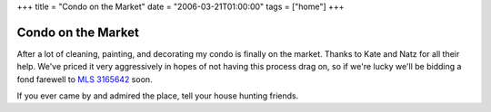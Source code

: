 +++
title = "Condo on the Market"
date = "2006-03-21T01:00:00"
tags = ["home"]
+++


Condo on the Market
-------------------

After a lot of cleaning, painting, and decorating my condo is finally on the market.  Thanks to Kate and Natz for all their help.  We've priced it very aggressively in hopes of not having this process drag on, so if we're lucky we'll be bidding a fond farewell to `MLS 3165642`_ soon.

If you ever came by and admired the place, tell your house hunting friends.







.. _MLS 3165642: http://www.edinarealty.com/Consumer/Listing/ListingDetail.aspx?Listing=10788390



.. date: 1142920800
.. tags: home
